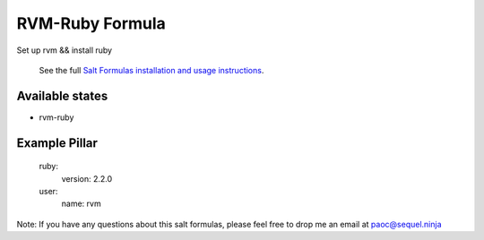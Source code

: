 ======
RVM-Ruby Formula
======

Set up rvm && install ruby 


    See the full `Salt Formulas installation and usage instructions
    <http://docs.saltstack.com/en/latest/topics/development/conventions/formulas.html>`_.

Available states
================
- rvm-ruby
.. contents::
    :local:


Example Pillar
================
	ruby:
	  version: 2.2.0
	user:
  	  name: rvm  


Note: If you have any questions about this salt formulas, please feel free to drop me an email at paoc@sequel.ninja    
    
